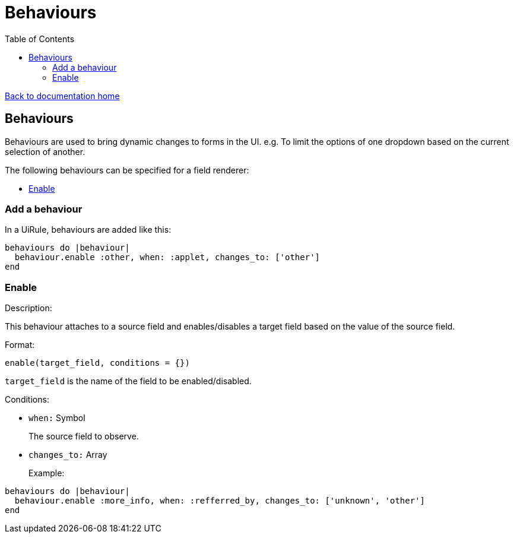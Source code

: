 = Behaviours
:toc:

link:/developer_documentation/start.adoc[Back to documentation home]

== Behaviours

Behaviours are used to bring dynamic changes to forms in the UI.
e.g. To limit the options of one dropdown based on the current selection of another.

The following behaviours can be specified for a field renderer:

* <<Enable>>

=== Add a behaviour

In a UiRule, behaviours are added like this:
```.ruby
behaviours do |behaviour|
  behaviour.enable :other, when: :applet, changes_to: ['other']
end
```

=== Enable

Description:

This behaviour attaches to a source field and enables/disables a target field based on the value of the source field.

Format:

`enable(target_field, conditions = {})`

`target_field` is the name of the field to be enabled/disabled.

Conditions:

* `when:` Symbol
+
The source field to observe.
* `changes_to:` Array
+

Example:
```.ruby
behaviours do |behaviour|
  behaviour.enable :more_info, when: :refferred_by, changes_to: ['unknown', 'other']
end
```
